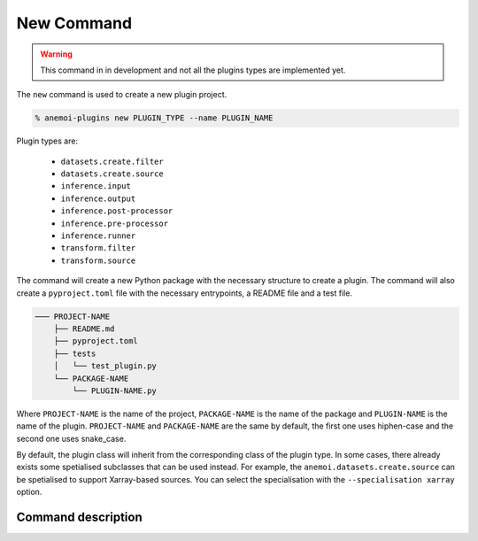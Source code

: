.. _new_command:

New Command
===========

.. warning::

    This command in in development and not all the plugins types are implemented yet.

The ``new`` command is used to create a new plugin project.

.. code-block:: bash

    % anemoi-plugins new PLUGIN_TYPE --name PLUGIN_NAME

Plugin types are:

    -  ``datasets.create.filter``
    -  ``datasets.create.source``
    -  ``inference.input``
    -  ``inference.output``
    -  ``inference.post-processor``
    -  ``inference.pre-processor``
    -  ``inference.runner``
    -  ``transform.filter``
    -  ``transform.source``


The command will create a new Python package with the necessary structure to create a plugin. The command will also create a ``pyproject.toml`` file with the necessary entrypoints,
a README file and a test file.

.. code-block:: text

    ─── PROJECT-NAME
        ├── README.md
        ├── pyproject.toml
        ├── tests
        │   └── test_plugin.py
        └── PACKAGE-NAME
            └── PLUGIN-NAME.py

Where ``PROJECT-NAME`` is the name of the project, ``PACKAGE-NAME`` is the name of the package and ``PLUGIN-NAME`` is the name of the plugin.
``PROJECT-NAME`` and ``PACKAGE-NAME`` are the same by default, the first one
uses hiphen-case and the second one uses snake_case.

By default, the plugin class will inherit from the corresponding class of the plugin type.
In some cases, there already exists some spetialised subclasses that can be used instead.
For example, the ``anemoi.datasets.create.source`` can be spetialised to support
Xarray-based sources. You can select the specialisation with the ``--specialisation xarray`` option.


Command description
-------------------

.. argparse::
    :module: anemoi.plugins.__main__
    :func: create_parser
    :prog: anemoi-plugins
    :path: new

